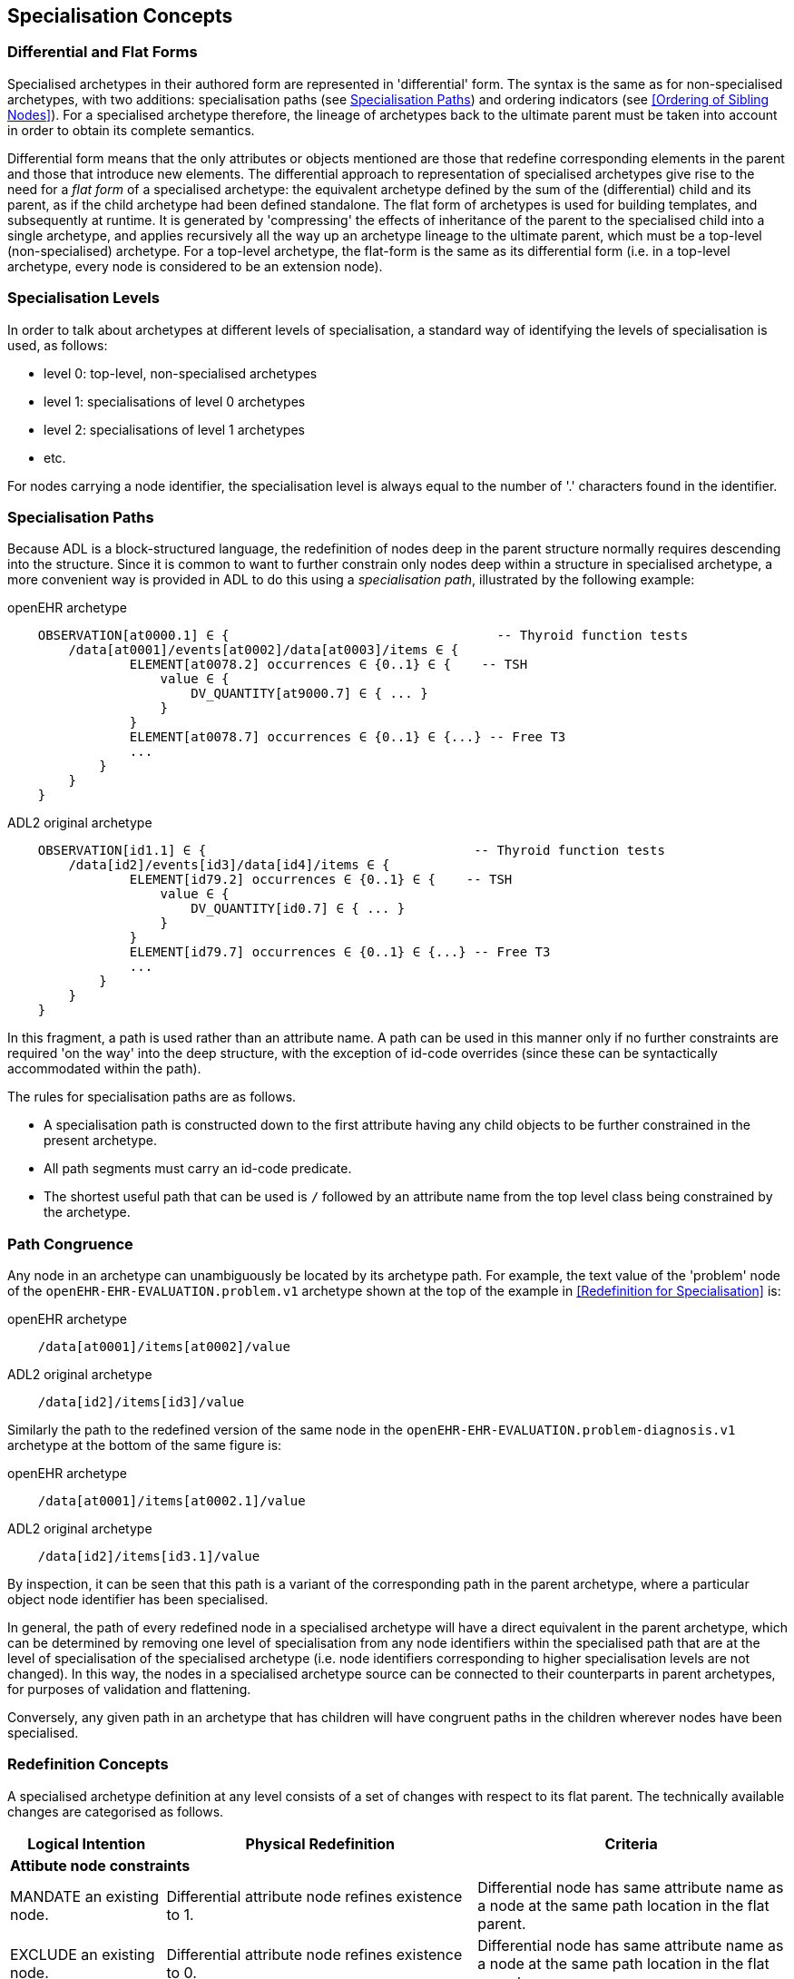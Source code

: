 == Specialisation Concepts

=== Differential and Flat Forms

Specialised archetypes in their authored form are represented in 'differential' form. The syntax is the same as for non-specialised archetypes, with two additions: specialisation paths (see <<Specialisation Paths>>) and ordering indicators (see <<Ordering of Sibling Nodes>>). For a specialised archetype therefore, the lineage of archetypes back to the ultimate parent must be taken into account in order to obtain its complete semantics.

Differential form means that the only attributes or objects mentioned are those that redefine corresponding elements in the parent and those that introduce new elements. The differential approach to representation of specialised archetypes give rise to the need for a _flat form_ of a specialised archetype: the equivalent archetype defined by the sum of the (differential) child and its parent, as if the child archetype had been defined standalone. The flat form of archetypes is used for building templates, and subsequently at runtime. It is generated by 'compressing' the effects of inheritance of the parent to the specialised child into a single archetype, and applies recursively all the way up an archetype lineage to the ultimate parent, which must be a top-level (non-specialised) archetype. For a top-level archetype, the flat-form is the same as its differential form (i.e. in a top-level archetype, every node is considered to be an extension node).

=== Specialisation Levels

In order to talk about archetypes at different levels of specialisation, a standard way of identifying the levels of specialisation is used, as follows:

* level 0: top-level, non-specialised archetypes
* level 1: specialisations of level 0 archetypes
* level 2: specialisations of level 1 archetypes
* etc.

For nodes carrying a node identifier, the specialisation level is always equal to the number of '.' characters found in the identifier.

=== Specialisation Paths

Because ADL is a block-structured language, the redefinition of nodes deep in the parent structure normally requires descending into the structure. Since it is common to want to further constrain only nodes deep within a structure in specialised archetype, a more convenient way is provided in ADL to do this using a _specialisation path_, illustrated by the following example:

.openEHR archetype
[source, cadl]
--------
    OBSERVATION[at0000.1] ∈ {                                   -- Thyroid function tests
        /data[at0001]/events[at0002]/data[at0003]/items ∈ {
                ELEMENT[at0078.2] occurrences ∈ {0..1} ∈ {    -- TSH
                    value ∈ {
                        DV_QUANTITY[at9000.7] ∈ { ... }
                    }
                }
                ELEMENT[at0078.7] occurrences ∈ {0..1} ∈ {...} -- Free T3
                ...
            }
        }
    }
--------

.ADL2 original archetype
[source, cadl]
--------
    OBSERVATION[id1.1] ∈ {                                   -- Thyroid function tests
        /data[id2]/events[id3]/data[id4]/items ∈ {
                ELEMENT[id79.2] occurrences ∈ {0..1} ∈ {    -- TSH
                    value ∈ {
                        DV_QUANTITY[id0.7] ∈ { ... }
                    }
                }
                ELEMENT[id79.7] occurrences ∈ {0..1} ∈ {...} -- Free T3
                ...
            }
        }
    }
--------

In this fragment, a path is used rather than an attribute name. A path can be used in this manner only if no further constraints are required 'on the way' into the deep structure, with the exception of id-code overrides (since these can be syntactically accommodated within the path).

The rules for specialisation paths are as follows.

* A specialisation path is constructed down to the first attribute having any child objects to be further constrained in the present archetype.
* All path segments must carry an id-code predicate.
* The shortest useful path that can be used is `/` followed by an attribute name from the top level class being constrained by the archetype.

=== Path Congruence

Any node in an archetype can unambiguously be located by its archetype path. For example, the text value of the 'problem' node of the `openEHR-EHR-EVALUATION.problem.v1` archetype shown at the top of the example in <<Redefinition for Specialisation>> is:

.openEHR archetype
[source, cadl]
--------
    /data[at0001]/items[at0002]/value
--------

.ADL2 original archetype
[source, cadl]
--------
    /data[id2]/items[id3]/value
--------

Similarly the path to the redefined version of the same node in the `openEHR-EHR-EVALUATION.problem-diagnosis.v1` archetype at the bottom of the same figure is:

.openEHR archetype
[source, cadl]
--------
    /data[at0001]/items[at0002.1]/value
--------

.ADL2 original archetype
[source, cadl]
--------
    /data[id2]/items[id3.1]/value
--------

By inspection, it can be seen that this path is a variant of the corresponding path in the parent archetype, where a particular object node identifier has been specialised.

In general, the path of every redefined node in a specialised archetype will have a direct equivalent in the parent archetype, which can be determined by removing one level of specialisation from any node identifiers within the specialised path that are at the level of specialisation of the specialised archetype (i.e. node identifiers corresponding to higher specialisation levels are not changed). In this way, the nodes in a specialised archetype source can be connected to their counterparts in parent archetypes, for purposes of validation and flattening.

Conversely, any given path in an archetype that has children will have congruent paths in the children wherever nodes have been specialised.

=== Redefinition Concepts

A specialised archetype definition at any level consists of a set of changes with respect to its flat parent. The technically available changes are categorised as follows.

[cols="1,2,2", options="header"]
|===
|Logical Intention|Physical Redefinition|Criteria

3+^|*Attibute node constraints*

|MANDATE an existing node.
|Differential attribute node refines existence to 1.
|Differential node has same attribute name as a node at the same path location in the flat parent.

|EXCLUDE an existing node.
|Differential attribute node refines existence to 0.
|Differential node has same attribute name as a node at the same path location in the flat parent.

|REFINE an existing node.
|Differential attribute node refines cardinality of attribute at corresponding location in flat parent.
|Differential node has same attribute name as a node at the same path location in the flat parent.

|ADD a new node.
|Differential attribute node will be added to parent object node at corresponding location in flat parent.
|Differential node does not exist in the flat parent, only in the Reference Model.

3+^|*Object node constraints*

|REFINE an existing node.
|Differential object node and sub-elements will OVERRIDE corresponding node, and some / all of its sub-elements from the flat parent
|Differential node has a specialised node identifier, and corresponding node in flat parent has max occurrences = 1 or else differential node is sole replacement and has max occurrences = 1.

|SPECIALISE an existing node.
|Differential object node(s) and sub-elements will OVERRIDE a CLONE of the corresponding node, and some / all of its sub-elements from the flat parent
|Differential node has a specialised node identifier, and corresponding node in flat parent has max occurrences > 1.

|ADD a new node.
|Differential object node(s) and sub-elements will be ADDed to container or single-valued attribute. In the case of a container, ordering can be controlled with the before/after constraint.
|Differential node has a specialised node identifier, and corresponding node in flat parent has max occurrences > 1.

|EXCLUDE an existing node.
|Differential object node DELETEs existing node which has min occurrences = 0 (i.e. can't delete a mandatory node).
|Differential node has same node identifier as corresponding node in parent, and occurrences = 0..0.

|FILL a slot.
|External reference node will be added as slot filler next to corresponding slot from flat parent.
|Differential node is an external reference node, has specialised node identifier of a slot in the flat parent.

|CLOSE a slot.
|Archetype slot node causes corresponding slot from flat parent to be closed to further filling.
|Differential node is an archetype slot node, with same node identifier as a slot in the flat parent, and has the 'closed' flag set.

|===

In the ADL syntax, objects can be specified in two places: under single-value attributes and under multiply-valued (container) attributes.

Within an archetype, multiple object constraint nodes may appear under a single-valued attribute. Each such node defines an _alternative_ that may be used to constrain data at that attribute position. An example is the `OBSERVATION._protocol_` attribute from the openEHR reference model: if multiple objects appear under this attribute, only one can be used at runtime to constrain data. When a single object node is refined by one or more alternatives in a child archetype, any redefined occurrences of the child must conform in the expected way to that of the parent node, i.e. be a narrowed interval.

Within a container attribute, the meaning of multiple objects is that each child object defines constraints on one or more members of the container in the data. The `occurrences` constraint on each one determines how many objects in the data match a given object constraint under the attribute. Valid occurrences intervals for each specialised child in this case are determined _collectively_, that is to say, by considering the occurrences of all the specialised children of a given parent node. As a consequence, for any child node in such a set that specialises the occurrences of the parent node, the occurrences of each such node need only _intersect_ the occurrences interval of the parent node. This is because it may be assumed (indeed, necessary) for the data to contain instances matching _more than one_ of the set. To correctly determine the effective occurrences of any node in a specialised group, the cardinality of the owning attribute must also be taken into account. For this reason, a particular concrete consequence of collective occurrences is that any given child node occurrences may have an unbounded upper limit (i.e. `*`) even if the upper bound of the cardinality of the owning attribute is finite.

The rules for redefinition of occurrences on object nodes is formally defined in the {openehr_am_aom2}#VSONCO[VSONCO validity rule^] in the AOM2 specification.

Object constraints can be specialised under both types of attributes by redefinition, refinement and exclusion. Addition can also be used under either kind of attribute: in both cases, it corresponds to an alternative. The actual semantics are described in terms of object node identification, type redefinition, and structural constraints (existence, cardinality and occurrences), and are the same for objects under single- and multiply-valued attributes. The following sections describe the details.

